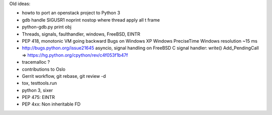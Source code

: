 Old ideas:

* howto to port an openstack project to Python 3
* gdb
  handle SIGUSR1 noprint nostop
  where
  thread apply all
  t
  frame
* python-gdb.py
  print obj
* Threads, signals, faulthandler, windows, FreeBSD, EINTR
* PEP 418, monotonic
  VM going backward
  Bugs on Windows XP
  Windows PreciseTime
  Windows resolution ~15 ms
* http://bugs.python.org/issue21645
  asyncio, signal handling on FreeBSD
  C signal handler: write()
  Add_PendingCall
  => https://hg.python.org/cpython/rev/c4f053f1b47f
* tracemalloc ?
* contributions to Oslo
* Gerrit workflow, git rebase, git review -d
* tox, testtools.run
* python 3, sixer
* PEP 475: EINTR
* PEP 4xx: Non inheritable FD
